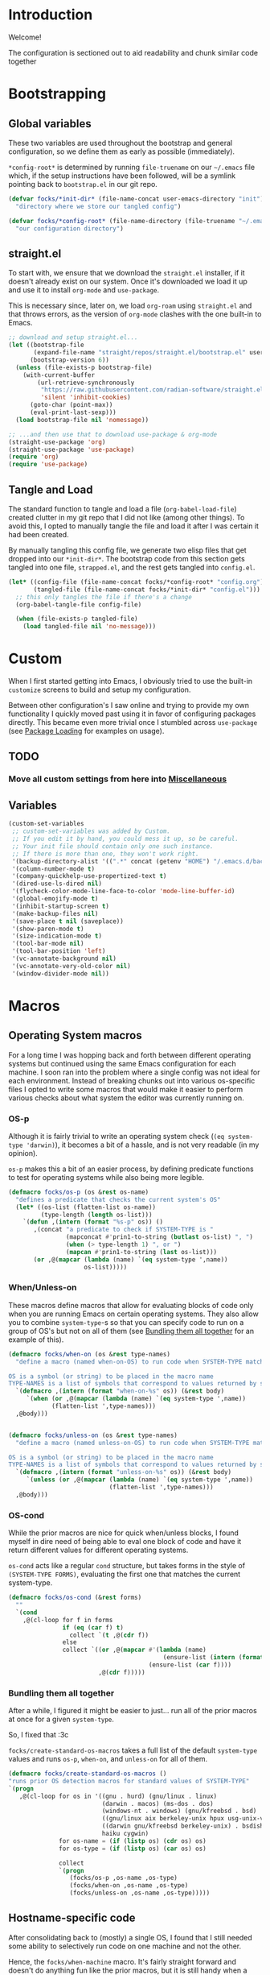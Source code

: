 #+PROPERTY: header-args:emacs-lisp :tangle (file-name-concat user-emacs-directory "init" "config.el")

* Introduction

Welcome!

The configuration is sectioned out to aid readability and chunk similar code together


* Bootstrapping
:PROPERTIES:
:header-args:emacs-lisp: :tangle (file-name-concat user-emacs-directory "init" "strapped.el")
:END:

** Global variables

These two variables are used throughout the bootstrap and general configuration, so we define them as early as possible (immediately).

=*config-root*= is determined by running =file-truename= on our =~/.emacs= file which, if the setup instructions have been followed, will be a symlink pointing back to =bootstrap.el= in our git repo.

#+begin_src emacs-lisp
  (defvar focks/*init-dir* (file-name-concat user-emacs-directory "init")
    "directory where we store our tangled config")

  (defvar focks/*config-root* (file-name-directory (file-truename "~/.emacs"))
    "our configuration directory")
#+end_src

** straight.el

To start with, we ensure that we download the =straight.el= installer, if it doesn't already exist on our system.
Once it's downloaded we load it up and use it to install =org-mode= and =use-package=.

This is necessary since, later on, we load =org-roam= using =straight.el= and that throws errors, as the version of =org-mode= clashes with the one built-in to Emacs.

#+begin_src emacs-lisp
  ;; download and setup straight.el...
  (let ((bootstrap-file
         (expand-file-name "straight/repos/straight.el/bootstrap.el" user-emacs-directory))
        (bootstrap-version 6))
    (unless (file-exists-p bootstrap-file)
      (with-current-buffer
          (url-retrieve-synchronously
           "https://raw.githubusercontent.com/radian-software/straight.el/develop/install.el"
           'silent 'inhibit-cookies)
        (goto-char (point-max))
        (eval-print-last-sexp)))
    (load bootstrap-file nil 'nomessage))

  ;; ...and then use that to download use-package & org-mode
  (straight-use-package 'org)
  (straight-use-package 'use-package)
  (require 'org)
  (require 'use-package)
#+end_src

** Tangle and Load

The standard function to tangle and load a file (=org-babel-load-file=) created clutter in my git repo that I did not like (among other things).
To avoid this, I opted to manually tangle the file and load it after I was certain it had been created.

By manually tangling this config file, we generate two elisp files that get dropped into our =*init-dir*=.
The bootstrap code from this section gets tangled into one file, =strapped.el=, and the rest gets tangled into =config.el=.

#+begin_src emacs-lisp
  (let* ((config-file (file-name-concat focks/*config-root* "config.org"))
         (tangled-file (file-name-concat focks/*init-dir* "config.el")))
    ;; this only tangles the file if there's a change
    (org-babel-tangle-file config-file)
    
    (when (file-exists-p tangled-file)
      (load tangled-file nil 'no-message)))
#+end_src 

* Custom

When I first started getting into Emacs, I obviously tried to use the built-in =customize= screens to build and setup my configuration.

Between other configuration's I saw online and trying to provide my own functionality I quickly moved past using it in favor of configuring packages directly. This became even more trivial once I stumbled across =use-package= (see [[#package-loading][Package Loading]] for examples on usage).

** TODO
*** Move all custom settings from here into [[#Miscellaneous][Miscellaneous]]

** Variables

#+begin_src emacs-lisp
  (custom-set-variables
   ;; custom-set-variables was added by Custom.
   ;; If you edit it by hand, you could mess it up, so be careful.
   ;; Your init file should contain only one such instance.
   ;; If there is more than one, they won't work right.
   '(backup-directory-alist '((".*" concat (getenv "HOME") "/.emacs.d/backups")))
   '(column-number-mode t)
   '(company-quickhelp-use-propertized-text t)
   '(dired-use-ls-dired nil)
   '(flycheck-color-mode-line-face-to-color 'mode-line-buffer-id)
   '(global-emojify-mode t)
   '(inhibit-startup-screen t)
   '(make-backup-files nil)
   '(save-place t nil (saveplace))
   '(show-paren-mode t)
   '(size-indication-mode t)
   '(tool-bar-mode nil)
   '(tool-bar-position 'left)
   '(vc-annotate-background nil)
   '(vc-annotate-very-old-color nil)
   '(window-divider-mode nil))
#+end_src

* Macros

** Operating System macros

For a long time I was hopping back and forth between different operating systems but continued using the same Emacs configuration for each machine.
I soon ran into the problem where a single config was not ideal for each environment.
Instead of breaking chunks out into various os-specific files I opted to write some macros that would make it easier to perform various checks about what system the editor was currently running on.

*** OS-p

Although it is fairly trivial to write an operating system check (=(eq system-type 'darwin)=), it becomes a bit of a hassle, and is not very readable (in my opinion).

=os-p= makes this a bit of an easier process, by defining predicate functions to test for operating systems while also being more legible.

#+begin_src emacs-lisp
  (defmacro focks/os-p (os &rest os-name)
    "defines a predicate that checks the current system's OS"
    (let* ((os-list (flatten-list os-name))
           (type-length (length os-list)))
      `(defun ,(intern (format "%s-p" os)) ()
         ,(concat "a predicate to check if SYSTEM-TYPE is "
                  (mapconcat #'prin1-to-string (butlast os-list) ", ")
                  (when (> type-length 1) ", or ")
                  (mapcan #'prin1-to-string (last os-list)))
         (or ,@(mapcar (lambda (name) `(eq system-type ',name))
                       os-list)))))
#+end_src

*** When/Unless-on

These macros define macros that allow for evaluating blocks of code only when you are running Emacs on certain operating systems.
They also allow you to combine =system-type=-s so that you can specify code to run on a group of OS's but not on all of them (see [[#Bundling-them-all-together][Bundling them all together]] for an example of this).

#+begin_src emacs-lisp
  (defmacro focks/when-on (os &rest type-names)
    "define a macro (named when-on-OS) to run code when SYSTEM-TYPE matches any symbol in TYPE-NAMES

  OS is a symbol (or string) to be placed in the macro name
  TYPE-NAMES is a list of symbols that correspond to values returned by system-type"
    `(defmacro ,(intern (format "when-on-%s" os)) (&rest body)
       `(when (or ,@(mapcar (lambda (name) `(eq system-type ',name))
  			  (flatten-list ',type-names)))
  	,@body)))


  (defmacro focks/unless-on (os &rest type-names)
    "define a macro (named unless-on-OS) to run code when SYSTEM-TYPE matches any symbol in TYPE-NAMES

  OS is a symbol (or string) to be placed in the macro name
  TYPE-NAMES is a list of symbols that correspond to values returned by system-type"
    `(defmacro ,(intern (format "unless-on-%s" os)) (&rest body)
       `(unless (or ,@(mapcar (lambda (name) `(eq system-type ',name))
                              (flatten-list ',type-names)))
  	,@body)))
#+end_src

*** OS-cond

While the prior macros are nice for quick when/unless blocks, I found myself in dire need of being able to eval one block of code and have it return different values for different operating systems.

=os-cond= acts like a regular =cond= structure, but takes forms in the style of =(SYSTEM-TYPE FORMS)=, evaluating the first one that matches the current system-type.

#+begin_src emacs-lisp
  (defmacro focks/os-cond (&rest forms)
    ""
    `(cond
      ,@(cl-loop for f in forms
                 if (eq (car f) t)
                   collect `(t ,@(cdr f))
                 else
                 collect `((or ,@(mapcar #'(lambda (name)
                                             (ensure-list (intern (format "%s-p" name))))
                                         (ensure-list (car f))))
                           ,@(cdr f)))))
#+end_src

*** Bundling them all together

After a while, I figured it might be easier to just... run all of the prior macros at once for a given =system-type=.

So, I fixed that :3c

=focks/create-standard-os-macros= takes a full list of the default =system-type= values and runs =os-p=, =when-on=, and =unless-on= for all of them.

#+begin_src emacs-lisp
  (defmacro focks/create-standard-os-macros ()
  "runs prior OS detection macros for standard values of SYSTEM-TYPE"
  `(progn
     ,@(cl-loop for os in '((gnu . hurd) (gnu/linux . linux)
                            (darwin . macos) (ms-dos . dos)
                            (windows-nt . windows) (gnu/kfreebsd . bsd)
                            ((gnu/linux aix berkeley-unix hpux usg-unix-v) . unix)
                            ((darwin gnu/kfreebsd berkeley-unix) . bsdish)
                            haiku cygwin)
                for os-name = (if (listp os) (cdr os) os)
                for os-type = (if (listp os) (car os) os)

                collect
                `(progn
                   (focks/os-p ,os-name ,os-type)
                   (focks/when-on ,os-name ,os-type)
                   (focks/unless-on ,os-name ,os-type)))))
#+end_src

** Hostname-specific code

After consolidating back to (mostly) a single OS, I found that I still needed some ability to selectively run code on one machine and not the other.

Hence, the =focks/when-machine= macro. It's fairly straight forward and doesn't do anything fun like the prior macros, but it is still handy when a need arises.

#+begin_src emacs-lisp
  (defmacro focks/when-machine (hostname &rest body)
    "a macro to only execute BODY when HOSTNAME matches the value returned by SYSTEM-NAME

  applies UPCASE to HOSTNAME parameter, and to the value returned by SYSTEM-NAME
  if using a system that returns SYSTEM-NAME as System.local, we drop the .local"
    `(when (string-equal (upcase ,hostname)
                         (upcase (car (split-string (system-name) "\\."))))
       ,@body))

  (defmacro focks/machine-cond (&rest forms)
    `(cond
      ,@(cl-loop for form in (car forms)
                 if (eq (car form) t)
                   collect `(t ,@(cdr form))
                 else
                   collect `((string= ,(upcase (car form))
                                      (upcase (car (split-string (system-name) "\\."))))
                             ,@(cdr form)))))
#+end_src

** Cheeky bit of execution

Since the rest of the configuration relies on these macros to be defined, we make sure and run them exceedingly early.

#+begin_src emacs-lisp
  ;; runs os-p/when-on/unless-on for all system-types
  (focks/create-standard-os-macros)
#+end_src


* Variables

** Configuration Variables

Custom variables used throughout my custom functions/macros.

#+begin_src emacs-lisp
  (defvar focks/local-file (file-name-concat focks/*config-root* "local.el"))

  (defvar focks/face-height 120
    "default face height. override in local.el")

  (defvar asdf-build-op-template
    "\n  :build-operation \"program-op\"
    :build-pathname \"bin/%s\"
    :entry-point \"%s::main\")"
    "build operation template for ASDF systems")

  (defvar asdf-compression-op
    "\n\n#+sb-core-compression
  (defmethod asdf:perform ((o asdf:image-op) (c asdf:system))
    (uiop:dump-image (asdf:output-file o c) :executable t :compression t))"
    "compression operation for ASDF systems")

  (defvar asdf-makefile-template
    "define LISP_CMDS
  \"(handler-case                    \\
      (progn (ql:quickload :%s) \\
             (asdf:make :%s))   \\
    (error (e)                      \\
      (format t \\\"~A~%%\\\" e)         \\
      (uiop:quit 1)))\"
  endef\n
  .PHONY: clean all\n
  all:\n\tros --eval $(LISP_CMDS)\n
  clean:\n\trm -ri bin/"
    "ASDF makefile template")

  (defvar focks/*save-scratch* nil
    "if non-nil, this enables the SCRATCH buffer to be saved on exit")

  (defvar focks/*scratch-dump-path* user-emacs-directory
    "the location to store the dumped scratch contents

  defaults to USER-EMACS-DIRECTORY")
#+end_src


* Functions

#+begin_src emacs-lisp
  ;; custom projectile lisp project detection/compile command
  (defun focks/parse-asdf-system-name (asd-file)
    (let ((regxp (rx "defsystem" (? eol) (*? space)
                     (*? punct) (group (+ (any "-" letter))))))
      (with-temp-buffer
        (insert-file-contents asd-file)
        (string-match regxp (buffer-string))
        (string-trim
         (substring (buffer-string) (match-beginning 1) (match-end 1))))))

  (defun focks/asdf-project-dir-p (&optional path)
    (directory-files (or path (file-name-directory (buffer-file-name (current-buffer)))) 'full ".*asd"))

  (defun focks/has-makefile-p (path)
    (let ((dir (if (file-directory-p path)
                   path
                 (file-name-directory path))))
      (directory-files dir 'full "Make*")))

  (defun focks/asdf-compile-cmd ()
    ;; get project root (asd file)
    ;; parse it for system name (immediately after defsystem)
    ;; build quicklisp/asdf build command
    (let* ((asd-file (car (ensure-list (focks/asdf-project-dir-p))))
           (asdf-system (focks/parse-asdf-system-name asd-file))
           (makefile (focks/has-makefile-p asd-file)))
      (if makefile
          (concat "make -f " (car makefile))
        (concat "ros run --eval \""
                "(handler-case "
                "  (progn "
                "    (ql:quickload :" asdf-system ") "
                "    (asdf:make :" asdf-system ") "
                "    (uiop:quit 0))"
                "  (error (e) "
                "    (format t \\\"~A~%%\\\" e) "
                "    (uiop:quit 1)))"
                "\""))))

  (defun focks/get-system-arch ()
    "gets the system architecture based off of the results of uname -a"
    (focks/os-cond
     ((unix macos) (string-trim (shell-command-to-string "uname -m")))
     (windows (let ((type (string-trim
                           (shell-command-to-string "powershell.exe -Command \"& {(Get-WMIObject -Class Win32_Processor).Architecture}\""))))
                (cond
                 ((string= type "0") "x86")
                 ((string= type "1") "MIPS")
                 ((string= type "2") "Alpha")
                 ((string= type "3") "PowerPC")
                 ((string= type "6") "ia64")
                 ((string= type "9") "x64"))))))

  (defun focks/buffer-existsp (buf-name)
    "checks if buffer with BUF-NAME exists in (buffer-list)"
    (member buf-name (mapcar #'buffer-name (buffer-list))))

  (defun focks/get-file-info ()
    "returns an alist with path and extension under :PATH and :EXTENSION"
    `((:path . ,(butlast
                 (cl-remove-if #'string-blank-p
                               (file-name-split buffer-file-name))))
      (:extension . ,(file-name-extension buffer-file-name))))

  (defun focks/stringify (&rest args)
    "converts every value in ARGS into a string and merges them together"
    (mapconcat (lambda (x) (format "%s" x))  args ""))

  (defun focks/posframe-fallback (buffer-or-name arg-name value)
    (let ((info (list :internal-border-width 3
                      :background-color "dark violet")))
      (or (plist-get info arg-name) value)))

  (defun focks/font-available-p (font-family)
    "predicate to check for the existance of the specified font family"
    (find-font (font-spec :name font-family)))

  (defun focks/compare-lists (l1 l2)
    "compare lists L1 and L2.

  returns a list containing elements in L1 but not L2 and vice versa"
    (cl-flet ((not-in-list (elt lst)
              (unless (member elt lst)
                elt)))
      (list (cl-remove-if-not #'identity
                            (mapcar #'(lambda (e)
                                        (not-in-list e l2))
                                    l1))
          (cl-remove-if-not #'identity
                            (mapcar #'(lambda (e)
                                        (not-in-list e l1))
                                    l2)))))

  (defun focks/dump-scratch ()
    (with-current-buffer "*scratch*"
      (unless (and (string= (buffer-string) initial-scratch-message)
                   (string-blank-p (buffer-string)))
        (write-region nil 'end-ignored
                      (file-truename (file-name-concat focks/*scratch-dump-path* "scratch.dump"))))))

  (defun focks/load-scratch ()
    (let ((dumped (file-truename (file-name-concat focks/*scratch-dump-path* "scratch.dump"))))
    (when (file-exists-p dumped)
      (with-current-buffer "*scratch*"
        (delete-region (point-min) (point-max))
        (insert-file-contents dumped)
        (text-mode)))))
#+end_src


* Interactive Functions

** Purposeful Functions

#+begin_src emacs-lisp  
  (defun horz-flip-buffers ()
    "Flips the open buffers between two windows"
    (interactive)
    (let ((c-buf (buffer-name))
        (o-buf (buffer-name (window-buffer (next-window)))))
      (switch-to-buffer o-buf nil t)
      (other-window 1)
      (switch-to-buffer c-buf)
      (other-window (- (length (window-list)) 1))))

  (defun init-cpp-file (includes)
    "Quickly and easily initializes a c++ file with main
  INCLUDES is a space seperated list of headers to include"
    (interactive "Mincludes: ")
    (let ((path (directory-file-name buffer-file-truename))
          (inc-list (split-string includes " "))
          point)
      (dolist (inc inc-list)
        (insert "#include ")
        (if (file-exists-p (concat path inc ".h"))
          (insert (concat "\"" inc ".h\"\n"))
        (insert (concat "<" inc ">\n"))))
      (insert "using namespace std;\n\n")
      (insert "int main(int argc, char *argv[]) {\n")
      (insert "  ")
      (setq point (point))
      (insert "\n  return 0;\n")
      (insert "}\n")

      (goto-char point)))

  (defun sly-qlot (directory)
    (interactive (list (read-directory-name "Project directory: ")))
    (require 'sly)
    (sly-start :program "qlot"
               :program-args '("exec" "ros" "-S" "." "run")
               :directory directory
               :name 'qlot
               :env (list (concat "PATH=" (mapconcat 'identity exec-path ":")))))

  (defun make-buffer (name)
    "creates and switches to a new buffer with name NAME"
    (interactive "Bname: ")
    (let ((buff (generate-new-buffer name)))
      (switch-to-buffer buff)
      (text-mode)))

  (defun scratch ()
    "switches to the scratch buffer, creating it if needed"
    (interactive)
    (switch-to-buffer (get-buffer-create "*scratch*"))
    (when (string-blank-p (buffer-string))
      (insert initial-scratch-message)
      (goto-char (point-max)))
    (lisp-interaction-mode))

  (defun asdf-generate-makefile (&optional dir)
    "generates a makefile for a common lisp project"
    (interactive)
    (let* ((cwd (or dir
                    (projectile-project-root)
                    (file-name-directory buffer-file-truename)))
           (files (focks/asdf-project-dir-p cwd))
           (asd-file (if (< 1 (length files))
                         (ivy-read "Select ASDF file: " files)
                       (car files))))
      (if asd-file
          (let ((system (focks/parse-asdf-system-name asd-file)))
            (with-temp-file (file-name-concat cwd "Makefile")
              (insert (format asdf-makefile-template system system))))
        (message "no ASDF system definition in directory"))))

  (defun asdf-add-build-instructions (&optional dir)
    "adds general build instructions into ASDF system definition"
    (interactive)
    (let* ((cwd (or dir
                    (projectile-project-root)
                    (file-name-directory buffer-file-truename)))
           (files (focks/asdf-project-dir-p cwd))
           (asd-file (if (< 1 (length files))
                         (ivy-read "Select ASDF file: " files)
                       (car files))))
      (if asd-file
          (let ((system (focks/parse-asdf-system-name asd-file)))
            (with-temp-file asd-file
              (insert-file-contents asd-file)
              (string-match (rx (group (syntax close-parenthesis)
                                       (syntax whitespace)
                                       string-end))
                            (buffer-string))
              (goto-char (match-end 1))
              (delete-backward-char 1)
              (insert (format asdf-build-op-template
                              system system)
                      asdf-compression-op)))
        (message "no ASDF system definition in directory"))))

  (cl-defun asdf-add-build-and-makefile ()
    "generates a makefile and adds build instructions into the system definition for the lisp project thats currently being edited"
    (interactive)
    (cl-flet ((ivy-find-dir (prompt)
                (let ((counsel--find-file-predicate #'file-directory-p))
                  (ivy-read prompt #'read-file-name-internal :matcher #'counsel--find-file-matcher))))
      (let ((asdf-dir (and current-prefix-arg (ivy-find-dir "ASDF Project Dir: "))))
        (when current-prefix-arg
          (unless (or asdf-dir (focks/asdf-project-dir-p asdf-dir))
            (message "No ASDF directory selected.")
            (cl-return)))
        
        (when (yes-or-no-p "Generate a Makefile and add build instructions for lisp system?")
          (asdf-generate-makefile asdf-dir)
          (asdf-add-build-instructions asdf-dir)))))

  (defun compare-selected-lists (start end)
    "pulls two lists from region.

  lists should be separated by 2+ newlines
  differences are returned in a message to the user.

  if a prefix arg is passed with C-u the results are displayed in a temp buffer"
    (interactive (if (use-region-p)
  		   (list (region-beginning) (region-end))
  		 '(nil nil)))
    (if (and start end)
    
        (let* ((separator
                (let ((input (ivy-read "Element separator? " '("newline" "space") :preselect 0)))
                  (cond
                   ((equal "newline" input) "\n")
                   ((equal "space" input) " ")
                   (t input))))
  	     (region (if rectangle-mark-mode
  			 (string-join (mapcar #'string-trim (extract-rectangle start end)) separator)
  		       (buffer-substring start end)))
  	     (list1 (cl-first (string-split region (rx (>= 2 (seq "\n" (0+ whitespace)))) 'omit-nulls)))
  	     (list2 (cl-second (string-split region (rx (>= 2 (seq "\n" (0+ whitespace)))) 'omit-nulls)))
  	     (diffs (focks/compare-lists
                       (mapcar #'string-trim
                               (string-split list1 separator 'omit-nulls))
  		     (mapcar #'string-trim 
                               (string-split list2 separator 'omit-nulls))))
               (diff-message (format (if (cl-some #'identity diffs)
  			               "In first list only: %s\nIn second list only: %s"
  			             "No differences found...")
  			           (string-join (cl-first diffs) ", ")
  			           (string-join (cl-second diffs) ", "))))
  	(if current-prefix-arg
              ;; this keeps the temp buffer smol and baby
              (let ((temp-buffer-show-hook
                     #'(lambda ()
                         (shrink-window-if-larger-than-buffer))))
                (with-output-to-temp-buffer "<List Differences>"
                  (princ diff-message)))
            (message diff-message)))
      (message "No region selected...")))
#+end_src


** For Funsies

#+begin_src emacs-lisp
  (defun emojofy ()
    "turns a string into a formatted string for shitposting

  prompts for PREFIX and WORD
  copies the resulting formatted string into the kill-ring and displays a message
   showing what was put there

  ex: 
  PREFIX=wide
  WORD=test

  RESULT: :wide_t::wide_e::wide_s::wide_t:"
    (interactive)
    (cl-flet ((emojify (letter)
                (if (memq (get-char-code-property letter 'general-category)
                          '(Ll Lu))
                    (format ":%s_%c:" prefix letter)
                  (format "%c" letter))))
      (let* ((prefix (read-string "prefix: "))
  	   (word (read-string "word: "))
             (result (mapconcat #'emojify word "\u200d")))
      (kill-new result)
      (message result))))

  (defun fox-me-up (&optional message)
    "FOX ME UP INSIDE"
    (interactive "Mmessage: ")
    (let ((skeleton 
  "  _,-=._              /|_/|
    `-.}   `=._,.-=-._.,  @ @._,   <(%s)
       `._ _,-.   )      _,.-'
          `    G.m-\"^m`m'"))
      (message
       (format skeleton (if (or (not message)
                                (focks/blankp message))
                            "reet"
                          message)))))

#+end_src


* OS Specific Configuration

** Windows
#+begin_src emacs-lisp
  (when-on-windows
   (prefer-coding-system 'utf-8)
   (set-default-coding-systems 'unix)
   (set-language-environment "UTF-8")
   (set-selection-coding-system 'unix))
#+end_src

** macOS
#+begin_src emacs-lisp
  (when-on-macos
   ;; this disables special character input in emacs when using the option key
   ;; and ensures that the command key sends meta keypresses
   (setq mac-option-modifier 'meta
         mac-command-modifier 'meta)

   ;; this used to be in a check for arm64 system arch
   ;; however, the only macos systems i use *are* arm64...
   (electric-pair-mode 1))
#+end_src

** *nix
#+begin_src emacs-lisp
  (when-on-unix
   (display-battery-mode)
   (setq ispell-local-dictionary "en_US"))
#+end_src

** BSD
#+begin_src emacs-lisp
  (when-on-bsd
 
   ;; the built-in battery-bsd-apm function doesnt seem to work on freebsd
   ;;  it has an extra command line argument, and doesnt properly parse the
   ;;  command output. here's my updated version
   (defun focks/battery-freebsd-apm ()
     "Get APM status information from BSD apm binary.
  The following %-sequences are provided:
  %L AC line status (verbose)
  %B Battery status (verbose)
  %b Battery status, empty means high, `-' means low,
   `!' means critical, and `+' means charging
  %p Battery charge percentage
  %s Remaining battery charge time in seconds
  %m Remaining battery charge time in minutes
  %h Remaining battery charge time in hours
  %t Remaining battery charge time in the form `h:min'"
     (let* ((apm-cmd "/usr/sbin/apm -blta")
          (apm-output (split-string (shell-command-to-string apm-cmd)))
          ;; Battery status
          (battery-status
           (let ((stat (string-to-number (nth 1 apm-output))))
             (cond ((eq stat 0) '("high" . ""))
                   ((eq stat 1) '("low" . "-"))
                   ((eq stat 2) '("critical" . "!"))
                   ((eq stat 3) '("charging" . "+"))
                   ((eq stat 4) '("absent" . nil)))))
          ;; Battery percentage
          (battery-percentage (nth 2 apm-output))
          ;; Battery life
          (battery-life (nth 3 apm-output))
          ;; AC status
          (line-status
           (let ((ac (string-to-number (nth 0 apm-output))))
             (cond ((eq ac 0) "disconnected")
                   ((eq ac 1) "connected")
                   ((eq ac 2) "backup power"))))
          seconds minutes hours remaining-time)
       (unless (member battery-life '("unknown" "-1"))
         (setq seconds (string-to-number battery-life)
               minutes (truncate (/ seconds 60)))
         (setq hours (truncate (/ minutes 60))
             remaining-time (format "%d:%02d" hours
                                    (- minutes (* 60 hours)))))
       (list (cons ?L (or line-status "N/A"))
           (cons ?B (or (car battery-status) "N/A"))
           (cons ?b (or (cdr battery-status) "N/A"))
           (cons ?p (if (string= battery-percentage "255")
                        "N/A"
                      battery-percentage))
           (cons ?s (or (and seconds (number-to-string seconds)) "N/A"))
           (cons ?m (or (and minutes (number-to-string minutes)) "N/A"))
           (cons ?h (or (and hours (number-to-string hours)) "N/A"))
           (cons ?t (or remaining-time "N/A")))))

   (setq ispell-dictionary "en_US"
         ispell-aspell-dict-dir "/usr/local/share/aspell/"
         ispell-aspell-data-dir "/usr/local/lib/aspell-0.60/"
         ispell-dictionary-keyword "american"
         battery-status-function #'focks/battery-freebsd-apm))
#+end_src

** Unless
#+begin_src emacs-lisp
  (unless-on-windows
   (setq ispell-program-name "aspell"))
#+end_src


* Theme Loading

** General
#+begin_src emacs-lisp
  ;; theme selection
  (defvar focks/*current-theme* 'dark
    "our current theme
  values can either be 'DARK or 'LIGHT")

  (defvar focks/auto-update-macos-theme t
    "flag for whether we should automatically change theme on macOS when system theme changes")

  (defvar focks/*light-theme* '(solo-jazz)
    "list of themes to load when *current-theme* is 'light")
  (defvar focks/*dark-theme* '(challenger-deep)
    "list of themes to load when *current-theme* is 'dark")

  (defvar focks/*fonts* '("Cartograph CF" "Chalkboard" "Comic Sans MS")
    "list of fonts, in order of preference")

  ;; dark theme 
  (use-package challenger-deep-theme
    :ensure t)

  ;; light theme
  (use-package solo-jazz-theme
    :ensure t)

  (defun focks/load-emacs-theme (&optional mode)
      "loads custom themes based on focks/*current-theme*

  ensures disabling all prior loaded themes before changing"
      (cl-flet ((load-themes (x)
                  (load-theme x t)))
        (unless (member (face-attribute 'default :family)
                        focks/*fonts*)
          (let* ((font-family (prin1-to-string
          		     (font-get (car (cl-remove-if-not #'identity
                                                                (mapcar #'focks/font-available-p focks/*fonts*)))
          		               :family)))
                 (sanitized (string-replace "\\" "" font-family)))
            
            (set-face-attribute 'default nil
          	              :height focks/face-height
          	              :slant 'normal
          	              :width 'normal
          	              :weight 'normal
          	              :family sanitized)
            
            (setq font-lock-comment-face `(:slant italic :family ,sanitized))))
        
        (mapc #'disable-theme custom-enabled-themes)
        (if (eq 'dark (or mode focks/*current-theme*))
            (mapc #'load-themes focks/*dark-theme*)
          (mapc #'load-themes focks/*light-theme*))))

  (add-hook 'window-setup-hook 'focks/load-emacs-theme)
#+end_src

** macOS Specific
#+begin_src emacs-lisp
  (when-on-macos
   (when focks/auto-update-macos-theme
     ;; if we're using a version of emacs with a certain patch
     ;; we dont need to do all the homegrown stuff, and can just
     ;; hook into ns-system-appearance-change-functions
     (if (boundp 'ns-system-appearance)
         (progn
           (setq focks/*current-theme* ns-system-appearance)
           (add-hook 'ns-system-appearance-change-functions
                     #'focks/load-emacs-theme))
       (progn
         ;; define a function that runs a custom applescript script that
         ;; checks our theme and returns 'dark or 'light
         (defun focks/macos-theme ()
           "gets the current macOS window theme by running a supplied helper applescript program

  returns either 'dark or 'light"
           (let ((theme (shell-command-to-string (concat "osascript " focks/*config-root* "CheckSystemTheme.scpt"))))
             (if (string= theme (concat "true" (char-to-string ?\n)))
                 'dark
               'light)))
       
         ;; defines a function that checks the system theme
         ;; and changes our emacs theme to match it
         (defun focks/match-theme-to-system ()
           "checks the system theme and changes the emacs theme to match"
           (let ((current (focks/macos-theme)))
             (unless (equal focks/*current-theme* current)
               (setq focks/*current-theme* current)
               (focks/load-emacs-theme focks/*current-theme*))))
       
         ;; sets up a hook that will run every 5 seconds to
         ;; match the themes
         (when focks/auto-update-macos-theme
           (add-hook 'window-setup-hook
                     #'(lambda ()
                         (run-with-timer 0 5 #'focks/match-theme-to-system))))))))
#+end_src


* Miscellaneous

Code that may or may not belong elsewhere.
Mostly setting various editor values or settings some keys globally.

#+begin_src emacs-lisp
  ;; so i dont have to type 'yes' out each time smh smh
  (defalias 'yes-or-no-p 'y-or-n-p)

  ;; when we have ros installed go and include the path in the exec-path list
  (when (executable-find "ros")
    (let* ((ros-info (split-string (shell-command-to-string "ros version")
                                   "\n" t))
           (info-alist (mapcar #'(lambda (s)
                                   (split-string s "=" t "'"))
                               ros-info))
           (path (file-name-concat (cadr (assoc "homedir" info-alist #'string=))
                                   "bin")))
      (setq exec-path (append exec-path (list path)))))

  ;; run these options only when we're running in daemon mode
  (when (daemonp)
    (global-set-key (kbd "C-x M-C-c") 'kill-emacs))

  ;; sets up my custom key bindings
  (global-set-key (kbd "C-x M-f") 'horz-flip-buffers)

  ;; puts the line number in the left fringe
  (global-display-line-numbers-mode)

  ;; ensures that we NEVER have tabs in our code. ANYWHERE
  (setq-default indent-tabs-mode nil)

  ;; disable the scroll bar
  (scroll-bar-mode 0)

  ;; set the time format to 24hr and enable time display
  ;; only if we're running from a console
  (unless window-system
    (setq display-time-24hr-format t)
    (display-time-mode))


  ;;;
  ;; ENABLE DISABLED FUNCTIONS

  ;; 'list-timers 
  (put 'list-timers 'disabled nil)

  ;; downcase-region (C-x C-l)
  (put 'downcase-region 'disabled nil)


  ;; enable desktop saving
  (desktop-save-mode 1)

  ;; also ensure we can save/load desktop files from project directories
  (setq desktop-path
        (list "." (expand-file-name user-emacs-directory) (expand-file-name "~")))

  ;; ensures we keep our init file clean of Customize mess
  (setq custom-file (file-name-concat user-emacs-directory "custom.el"))
  (load custom-file)

  ;; if focks/*save-scratch* is non-nil, this hook will ensure that we
  ;; save and load our scratch buffer on every launch/quit
  (add-hook 'emacs-startup-hook
            #'(lambda ()
                (when focks/*save-scratch*
                  (focks/load-scratch))))

  (add-hook 'kill-emacs-hook
            #'(lambda ()
                (when focks/*save-scratch*
                  (focks/dump-scratch))))
#+end_src 


* Package Loading

One of the first fun things I did when refactoring my configuration was ensure that it was totally independent of needing anything installed to get it up and running.
My initial attempt at this was to package =use-package= as a git submodule in this repo.
However, this was a bit tedious and prone to being out of date (it's hard to keep a config, much less a SUBMODULE up to date when you're as lazy as me lmao).

My second attempt involved manually downloading, unzipping, and =require=-ing use-package manually, if its directory didn't already exist.
This *worked*, however around the same time I was trying to get into using =org-roam= to write notes and journal.
The only way that =org-roam= is offered for installation is through =straight.el=.

And since =straight= is a package manager in its own right, I figured it would be just as simple (if not simpler) to use it to install =use-package=, and so here we are.


** Configure package options

Here we begin by loading the package library and ensuring we have it configured to check the MELPA elisp repository.

#+begin_src emacs-lisp
  (require 'package)
  (add-to-list 'package-archives
  	     '("melpa" . "http://melpa.org/packages/"))
  (package-initialize)
  (unless package-archive-contents
    (package-refresh-contents))
#+end_src

** Use-Package

=use-package= is built and loaded using =straight.el= at the beginning of the bootstrap code.
What follows from here is loading and configuring the rest of my packages utilizing =use-package=.

*** TODO
**** Reorganize this section to have similar packages grouped together

#+begin_src emacs-lisp
  (use-package siege-mode
    :ensure straight
    :straight (:host github :repo "tslilc/siege-mode" :branch "master")
    :hook ((programming-mode . siege-mode)))

  (use-package lsp-sourcekit
    :after lsp-mode
    :ensure t
    :when (macos-p)
    :config
    (setq lsp-sourcekit-executable (string-trim (shell-command-to-string "xcrun --find sourcekit-lsp"))))

  (use-package swift-mode
    :ensure t
    :hook (swift-mode . (lambda ()
                          (when-on-macos (lsp)))))

  (use-package json-reformat
    :ensure t)

  (use-package json-mode
    :ensure t
    :pin melpa)

  (use-package org-roam
    :ensure t
    :init
    (setq org-roam-v2-ack t)
    (let ((notes-dir (focks/os-cond
                      (windows (concat (getenv "USERPROFILE") "\\Syncthing\\Notes"))
                      (t "~/Syncthing/Notes"))))
      (unless (file-directory-p notes-dir)
        (make-directory notes-dir)))

    :bind
    (("C-c n l" . org-roam-buffer-toggle)
     ("C-c n f" . org-roam-node-find)
     ("C-c n i" . org-roam-node-insert)
     ("C-c n c" . org-roam-capture)
     ("C-c n d" . org-roam-dailies-goto-today)
     ("C-c n t" . org-roam-dailies-goto-tomorrow))

    :custom
    (org-roam-directory
     (focks/os-cond
      (windows (concat (getenv "USERPROFILE") "\\Syncthing\\Notes"))
      (t "~/Syncthing/Notes")))

    :config
    (when-on-windows
     (unless (version<= "29.0.0" emacs-version)
       (message "SQLite support is built into Emacs v29+ and is recommended for org-roam...")
       (sleep-for 2.5)))

    (org-roam-setup))

  (use-package org-roam-ui
    :straight
    (:host github :repo "org-roam/org-roam-ui" :branch "main" :files ("*.el" "out"))
    :after org-roam
    :custom
    ((org-roam-ui-sync-theme t)
     (org-roam-ui-follow t)   
     (org-roam-ui-update-on-save t)
     (org-roam-ui-open-on-start t)))

  ;; show function docstrings in the minibuffer
  (use-package marginalia
    :ensure t
    :bind (("M-A" . marginalia-cycle)
           :map minibuffer-local-map
           ("M-A" . marginalia-cycle))
    :init (marginalia-mode))

  (use-package parinfer-rust-mode
    :ensure t
    :unless (string= "arm64" (focks/get-system-arch))
    :hook (lisp-mode . parinfer-rust-mode)

    :custom
    (parinfer-rust-library
     (focks/os-cond
      (windows-nt "~/.emacs.d/parinfer-rust/parinfer_rust.dll")
      (t "~/.emacs.d/parinfer-rust/libparinfer_rust.so")))

    :init
    (unless-on-windows
     (setq parinfer-rust-auto-download t)))

  (use-package lua-mode
    :ensure t
    :after company
    :init
    (setq-local company-backends '((company-lua company-etags company-dabbrev-code))))

  (use-package company-lua
    :ensure t
    :after company)

  (use-package cc-mode
    :ensure t
    :bind (("C-c i" . init-cpp-file)))

  (use-package popwin
    :ensure t
    :init (popwin-mode t))

  (use-package posframe
    :ensure t
    :custom
    (posframe-arghandler #'focks/posframe-fallback))

  (use-package frog-jump-buffer
    :ensure t
    :bind ("C-;" . frog-jump-buffer)
    :config
    (dolist (regexp '("TAGS" "^\\*Compile-log" "-debug\\*$" "^\\:" "errors\\*$" "^\\*Backtrace" "-ls\\*$"
                      "stderr\\*$" "^\\*Flymake" "^\\*vc" "^\\*Warnings" "^\\*eldoc" "\\^*Shell Command"))
      (push regexp frog-jump-buffer-ignore-buffers)))

  (use-package eros
    :ensure t
    :init (eros-mode t))

  (use-package css-eldoc
    :ensure t
    :hook ((css-mode . turn-on-css-eldoc)))

  (use-package request
    :ensure t)

  (use-package markdown-mode
    :ensure t)

  (use-package eshell
    :bind ("C-x M-e" . eshell)
    :custom
    ((eshell-prompt-function
      (lambda()
        (concat 
         (funcall #'(lambda (p-lst)
                      (if (> (length p-lst) 1)
                          (concat
                           (mapconcat (lambda (elm)
                                        (unless (equal elm "") (substring elm 0 1)))
                                      (butlast p-lst (- (length p-lst)
                                                        (1- (length p-lst))))
                                      "/")
                           "/"
                           (mapconcat #'identity
                                      (last p-lst (- (length p-lst)
                                                     (1- (length p-lst))))
                                      "/"))
                        (mapconcat #'identity p-lst "/")))
                  (split-string (string-replace (expand-file-name "~") "~" (eshell/pwd))
                                "/"))
         (if (= (user-uid) 0) " # " " $ "))))))

  (use-package info-look
    :ensure t)

  (use-package minions
    :ensure t
    :config (minions-mode 1))

  (use-package doom-modeline
    :ensure t
    :init (doom-modeline-mode 1)
    :custom
    ((doom-modeline-buffer-encoding nil)
     (doom-modeline-minor-modes t)
     (doom-modeline-gnus-timer nil)
     (doom-modeline-bar-width 3)
     (doom-modeline-icon (unless (daemonp) t))
     (inhibit-compacting-font-caches (when-on-windows t))))

  (use-package projectile
    :ensure t
    :init (projectile-mode +1)
    :bind (:map projectile-mode-map
                ("C-c p" . projectile-command-map))
    :config
    (projectile-register-project-type 'asdf 'focks/asdf-project-dir-p
                                      :project-file ".*asd"
                                      :compile 'focks/asdf-compile-cmd))

  ;; (use-package treemacs
  ;;   :ensure t
  ;;   :bind ([f8] . treemacs))

  ;; (use-package treemacs-projectile
  ;;   :after treemacs projectile
  ;;   :ensure t)

  ;; (use-package treemacs-magit
  ;;   :after treemacs magit
  ;;   :ensure t)

  (use-package company
    :ensure t
    :init (global-company-mode))

  (use-package company-quickhelp
    :ensure t
    :hook (company-mode . company-quickhelp-mode))

  (use-package company-box
    :ensure t
    :hook (company-mode . company-box-mode))

  (use-package fish-mode
    :ensure t)

  (use-package hydra
    :ensure t)

  (use-package ivy
    :ensure t
    :init (ivy-mode 1)
    :bind (:map ivy-minibuffer-map
                ("RET" . ivy-alt-done))
    :custom
    (ivy-use-virtual-buffers 'recentf))

  (use-package ivy-hydra
    :ensure t
    :after ivy hydra)

  (use-package counsel
    :ensure t
    :init (counsel-mode 1))

  (use-package counsel-projectile
    :ensure t
    :after counsel projectile
    :init (counsel-projectile-mode))

  (use-package swiper
    :ensure t
    :bind
    ("C-s" . swiper)
    ("C-r" . swiper))

  ;; only install elcord when discord is installed
  (use-package elcord
    :ensure t
    :when (executable-find "discord")
    :hook ((lisp-mode . elcord-mode)))

  (use-package prism
    :ensure t
    :hook ((lisp-mode . prism-mode)
           (common-lisp-mode . prism-mode)
           (ruby-mode . prism-mode)
           (emacs-lisp-mode . prism-mode)))

  (use-package emr
    :ensure t
    :bind (("M-RET" . emr-show-refactor-menu)))

  (use-package dimmer
    :ensure t
    :custom
    (dimmer-fraction 0.4)

    :config
    (dimmer-mode 1))

  (use-package rainbow-delimiters
    :ensure t
    :hook ((lisp-mode . rainbow-delimiters-mode)
           (emacs-lisp-mode . rainbow-delimiters-mode)
           (sly-mode . rainbow-delimiters-mode)))

  (use-package ido-completing-read+
    :ensure t
    :init (ido-ubiquitous-mode 1))

  (use-package amx
    :ensure t
    :init (amx-mode))

  ;; make sure we only use magit WHEN WE HAVE GIT :facepalm:
  (use-package magit
    :ensure t
    :when (executable-find "git")
    :bind ("C-x a" . magit-status))

  ;; (use-package go-autocomplete
  ;;   :disabled
  ;;   :init (ac-config-default))

  ;; (use-package go-complete
  ;;   :disabled)

  ;; (use-package go-mode
  ;;   :disabled
  ;;   :init
  ;;   (when-on-unix (setq shell-file-name (executable-find "fish")))
  ;;   (when (memq window-system '(mac ns x))
  ;;     (exec-path-from-shell-initialize)
  ;;     (exec-path-from-shell-copy-env "GOPATH"))
  ;;   (go-eldoc-setup))

  (use-package flyspell
    :ensure t
    :bind ("C-'" . flyspell-auto-correct-previous-pos))

  (use-package org
    :mode ("\\.notes?$" . org-mode)
    :hook (org-mode . (lambda ()
                        (when (or (executable-find "ispell")
                                  (executable-find "aspell"))
                          (flyspell-mode)))))

  (use-package poly-erb
    :ensure t
    :mode "\\.erb")

  (use-package lisp-mode
    :bind (("C-c g" . asdf-add-build-and-makefile))
    :mode "\\.stumpwmrc$")

  (use-package multiple-cursors
    :ensure t
    :bind (("C->" . mc/mark-next-like-this)
           ("C-<" . mc/mark-previous-like-this)
           ("C-c C-<" . mc/mark-all-like-this)))

  (use-package win-switch
    :ensure t
    :bind (("C-x o" . win-switch-dispatch)
           ("C-c o" . win-switch-dispatch-once)))

  (use-package eldoc
    :ensure t
    :hook ((emacs-lisp-mode lisp-interaction-mode ielm-mode org-mode) . eldoc-mode))

  (use-package macrostep
    :ensure t
    :bind (:map emacs-lisp-mode-map
                ("C-c e" . macrostep-expand)))

  (use-package text-mode
    :hook ((text-mode . visual-line-mode)
           (text-mode . turn-on-orgtbl)))

  (use-package sly-macrostep
    :after sly
    :ensure t)

  (use-package sly-named-readtables
    :after sly
    :ensure t)

  (use-package sly-quicklisp
    :after sly
    :ensure t)

  (use-package sly-asdf
    :after sly
    :ensure t)

  (use-package sly
    :ensure t
    :bind (("s-l" . sly)
           :map lisp-mode-map
           ("C-c e" . macrostep-expand))

    :hook ((lisp-mode . sly-editing-mode))

    :config
    (setq sly-words-of-encouragement
          '("Let the hacking commence!"
            "Hacks and glory await!"
            "Hack and be merry!"
            "Your hacking starts... NOW!"
            "May the source be with you!"
            "Take this REPL, may it serve you well."
            "Lemonodor-fame is but a hack away!"
            "Are we consing yet?"))
     (setq sly-lisp-implementations
           '((roswell ("ros" "-Q" "run"))
             (roswell-4gb-dynamic ("ros" "run" "--" "--dynamic-space-size" "4Gb"))))
    (add-hook 'sly-mrepl-mode-hook
              (lambda () (electric-pair-local-mode -1)))
    (add-hook 'sly-mode-hook
              (lambda ()
                (unless (sly-connected-p)
                  (save-excursion (sly)))))

    :custom
    ((sly-contribs '(sly-fancy sly-macrostep sly-quicklisp sly-asdf sly-named-readtables))
     (sly-default-lisp 'roswell-4gb-dynamic)))

  (use-package elpy
    :disabled
    :hook python-mode
    :custom
    (venv-location (focks/stringify (getenv "HOME") "/programming/python/")))

  (use-package emojify
    :ensure t
    :hook (after-init . global-emojify-mode)
    :custom
    (emojify-display-style
     (focks/os-cond
      ((macos unix) 'unicode)
      (t 'image))))

  (use-package nerd-icons
    :ensure t
    :config
    (unless (focks/font-available-p "Symbols Nerd Font Mono")
      (os-cond
       (windows (message "Please install nerd fonts manually thx :-*"))
       (t (nerd-icons-install-fonts))))
    :custom
    (nerd-icons-font-family "Symbols Nerd Font Mono"))

  (use-package vundo
    :ensure t
  
    :custom
    (vundo-glyph-alist vundo-unicode-symbols)

    :bind
    (("C-c C-/" . vundo)))
#+end_src

* Some final things

Finally, after everything else we check for our local configuration file and load it.

#+begin_src emacs-lisp
  (load focks/local-file)
#+end_src
